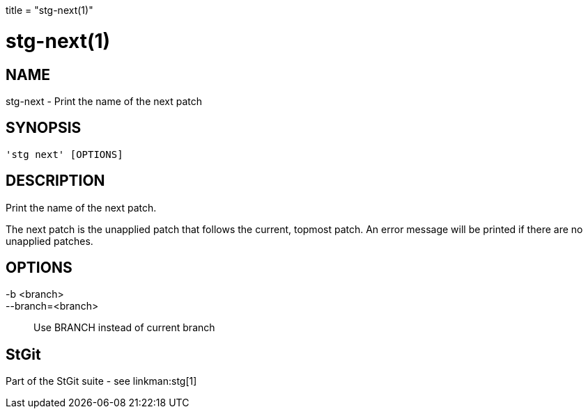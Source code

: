 +++
title = "stg-next(1)"
+++

stg-next(1)
===========

NAME
----
stg-next - Print the name of the next patch

SYNOPSIS
--------
[verse]
'stg next' [OPTIONS]

DESCRIPTION
-----------

Print the name of the next patch.

The next patch is the unapplied patch that follows the current, topmost patch.
An error message will be printed if there are no unapplied patches.

OPTIONS
-------
-b <branch>::
--branch=<branch>::
    Use BRANCH instead of current branch

StGit
-----
Part of the StGit suite - see linkman:stg[1]
